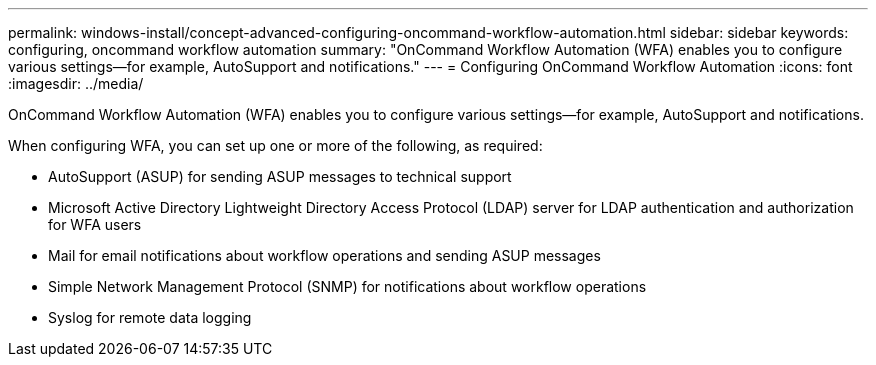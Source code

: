 ---
permalink: windows-install/concept-advanced-configuring-oncommand-workflow-automation.html
sidebar: sidebar
keywords: configuring, oncommand workflow automation
summary: "OnCommand Workflow Automation (WFA) enables you to configure various settings—for example, AutoSupport and notifications."
---
= Configuring OnCommand Workflow Automation
:icons: font
:imagesdir: ../media/

[.lead]
OnCommand Workflow Automation (WFA) enables you to configure various settings--for example, AutoSupport and notifications.

When configuring WFA, you can set up one or more of the following, as required:

* AutoSupport (ASUP) for sending ASUP messages to technical support
* Microsoft Active Directory Lightweight Directory Access Protocol (LDAP) server for LDAP authentication and authorization for WFA users
* Mail for email notifications about workflow operations and sending ASUP messages
* Simple Network Management Protocol (SNMP) for notifications about workflow operations
* Syslog for remote data logging
